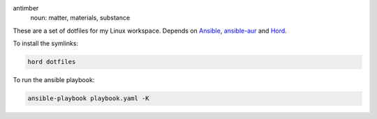 .. image:: antimber.png
    :alt: antimber sigil
    :align: center


antimber
  noun: matter, materials, substance

These are a set of dotfiles for my Linux workspace. Depends on `Ansible`_,
`ansible-aur`_ and `Hord`_.

To install the symlinks:

.. code-block:: console

   hord dotfiles

To run the ansible playbook:

.. code-block:: console

   ansible-playbook playbook.yaml -K

.. _Hord: https://github.com/autophagy/hord
.. _Ansible: https://www.ansible.com/
.. _ansible-aur: https://aur.archlinux.org/packages/ansible-aur-git/
